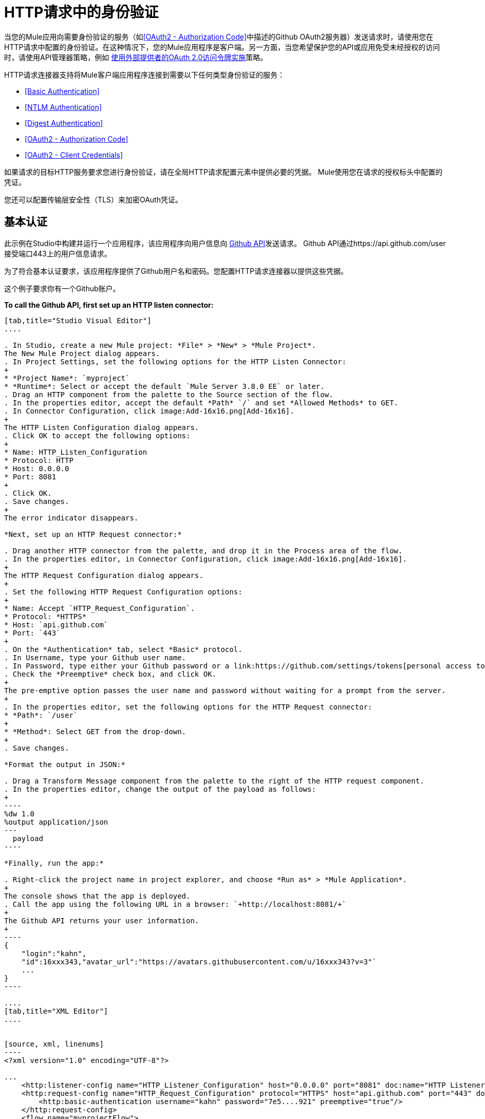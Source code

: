 =  HTTP请求中的身份验证
:keywords: http, authentication, security, users, connectors, anypoint, studio, oauth, basic auth, digest

当您的Mule应用向需要身份验证的服务（如<<OAuth2 - Authorization Code>>中描述的Github OAuth2服务器）发送请求时，请使用您在HTTP请求中配置的身份验证。在这种情况下，您的Mule应用程序是客户端。另一方面，当您希望保护您的API或应用免受未经授权的访问时，请使用API​​管理器策略，例如 link:/api-manager/external-oauth-2.0-token-validation-policy[使用外部提供者的OAuth 2.0访问令牌实施]策略。

HTTP请求连接器支持将Mule客户端应用程序连接到需要以下任何类型身份验证的服务：

*  <<Basic Authentication>>
*  <<NTLM Authentication>>
*  <<Digest Authentication>>
*  <<OAuth2 - Authorization Code>>
*  <<OAuth2 - Client Credentials>>

如果请求的目标HTTP服务要求您进行身份验证，请在全局HTTP请求配置元素中提供必要的凭据。 Mule使用您在请求的授权标头中配置的凭证。

您还可以配置传输层安全性（TLS）来加密OAuth凭证。

== 基本认证

此示例在Studio中构建并运行一个应用程序，该应用程序向用户信息向 link:https://developer.github.com/v3[Github API]发送请求。 Github API通过https://api.github.com/user接受端口443上的用户信息请求。

为了符合基本认证要求，该应用程序提供了Github用户名和密码。您配置HTTP请求连接器以提供这些凭据。

这个例子要求你有一个Github账户。

*To call the Github API, first set up an HTTP listen connector:*

[tabs]
------
[tab,title="Studio Visual Editor"]
....

. In Studio, create a new Mule project: *File* > *New* > *Mule Project*.
The New Mule Project dialog appears.
. In Project Settings, set the following options for the HTTP Listen Connector:
+
* *Project Name*: `myproject`
* *Runtime*: Select or accept the default `Mule Server 3.8.0 EE` or later.
. Drag an HTTP component from the palette to the Source section of the flow.
. In the properties editor, accept the default *Path* `/` and set *Allowed Methods* to GET.
. In Connector Configuration, click image:Add-16x16.png[Add-16x16].
+
The HTTP Listen Configuration dialog appears.
. Click OK to accept the following options:
+
* Name: HTTP_Listen_Configuration
* Protocol: HTTP
* Host: 0.0.0.0
* Port: 8081
+
. Click OK.
. Save changes.
+
The error indicator disappears.

*Next, set up an HTTP Request connector:*

. Drag another HTTP connector from the palette, and drop it in the Process area of the flow.
. In the properties editor, in Connector Configuration, click image:Add-16x16.png[Add-16x16].
+
The HTTP Request Configuration dialog appears.
+
. Set the following HTTP Request Configuration options:
+
* Name: Accept `HTTP_Request_Configuration`.
* Protocol: *HTTPS*
* Host: `api.github.com`
* Port: `443`
+
. On the *Authentication* tab, select *Basic* protocol.
. In Username, type your Github user name.
. In Password, type either your Github password or a link:https://github.com/settings/tokens[personal access token].
. Check the *Preemptive* check box, and click OK.
+
The pre-emptive option passes the user name and password without waiting for a prompt from the server.
+
. In the properties editor, set the following options for the HTTP Request connector:
* *Path*: `/user`
+
* *Method*: Select GET from the drop-down.
+
. Save changes.

*Format the output in JSON:*

. Drag a Transform Message component from the palette to the right of the HTTP request component.
. In the properties editor, change the output of the payload as follows:
+
----
%dw 1.0
%output application/json
---
  payload
----

*Finally, run the app:*

. Right-click the project name in project explorer, and choose *Run as* > *Mule Application*.
+
The console shows that the app is deployed.
. Call the app using the following URL in a browser: `+http://localhost:8081/+`
+
The Github API returns your user information.
+
----
{
    "login":"kahn",
    "id":16xxx343,"avatar_url":"https://avatars.githubusercontent.com/u/16xxx343?v=3"`
    ...
}
----

....
[tab,title="XML Editor"]
....


[source, xml, linenums]
----
<?xml version="1.0" encoding="UTF-8"?>

...
    <http:listener-config name="HTTP_Listener_Configuration" host="0.0.0.0" port="8081" doc:name="HTTP Listener Configuration"/>
    <http:request-config name="HTTP_Request_Configuration" protocol="HTTPS" host="api.github.com" port="443" doc:name="HTTP Request Configuration">
        <http:basic-authentication username="kahn" password="7e5....921" preemptive="true"/>
    </http:request-config>
    <flow name="myprojectFlow">
        <http:listener config-ref="HTTP_Listener_Configuration" path="/" doc:name="HTTP"/>
        <http:request config-ref="HTTP_Request_Configuration" path="/user" method="GET" doc:name="HTTP"/>
        <dw:transform-message doc:name="Transform Message">
            <dw:set-payload><![CDATA[%dw 1.0
%output application/json
---
  payload]]></dw:set-payload>
        </dw:transform-message>
    </flow>
</mule>

----

....
------

==  NTLM身份验证

NT LAN管理器（NTLM）身份验证取代Microsoft LAN Manager（LANMAN）（一种较旧的Microsoft产品）中的身份验证协议。 NTLM在Mule 3.7及更高版本中可用。

在此示例中，GET请求会发送到++ http：//www.example.com/test++，并使用提供的用户名和密码添加"Authorization"标头。

[tabs]
------
[tab,title="Studio Visual Editor"]
....
. Drag an HTTP Connector to your canvas, create a new Connector Configuration element for it
. Select the *Authentication* tab
. In the Protocol dropdown menu, pick *NTLM*
. Provide your Username and Password (or references to properties that contain them), also optionally your Domain and Workstation
....
[tab,title="XML Editor"]
....
NTML authentication is configured in the same way as Basic Authentication, just provide username and password in the attributes of the child element. The only difference is that the child element is differently named: "ntml-authentication" and that you can optionally add domain and workstation attributes.

[source, xml, linenums]
----
<http:request-config name="HTTP_Request_Configuration" host="example.com" port="8081" doc:name="HTTP Request Configuration">
        <http:ntlm-authentication username="myuser" password="mypass" domain="mydomain"/>
</http:request-config>

<flow name="digest_flow">
    ...
    <http:request config-ref="HTTP_Request_Configuration" path="test" method="GET" />

</flow>
----

....
------

== 摘要式身份验证

[tabs]
------
[tab,title="Studio Visual Editor"]
....
. Drag an HTTP Connector to your canvas, create a new Connector Configuration element for it
. Select the *Authentication* tab
. In the Protocol dropdown menu, pick *Digest*
. Provide your Username and Password (or references to properties that contain them)
....
[tab,title="XML Editor"]
....
Digest authentication is configured in the same way as Basic Authentication, just provide username and password in the attributes of the child element. The only difference is that the child element is differently named: "digest-authentication".

[source, code, linenums]
----

<http:request-config name="HTTP_Request_Configuration" host="example.com" port="8081" doc:name="HTTP Request Configuration">
        <http:digest-authentication username="myuser" password="mypass"/>
    </http:request-config>

<flow name="digest_flow">
    ...
    <http:request config-ref="HTTP_Request_Configuration" path="test" method="GET" />

</flow>
----

....
------

在此示例中，GET请求会发送到++ http：//www.example.com/test++，并使用提供的用户名和密码添加"Authorization"标头。

==  OAuth2  - 授权码

OAuth2  - 授权码配置OAuth 2.0授权码授权类型。 OAuth认证服务器保存受OAuth保护的资源。例如，对Github API的调用可以通过 link:https://developer.github.com/v3/oauth/[Github服务器使用OAuth]进行认证。本节中的示例向您展示了如何创建Mule客户端应用程序来访问Github OAuth身份验证服务器上的受保护资源（Github用户数据）。该示例涵盖以下内容：

* 安装
* 创建Mule客户端应用程序
* 运行Mule客户端应用程序

这个例子要求你有一个Github账户。

=== 安装

首先，您在认证服务器上注册客户端应用程序。认证服务器为Mule客户端应用分配客户端ID和客户端密钥。该应用程序稍后使用这些凭据向身份验证服务器标识自己。在注册过程中，您还可以将URL提供给Mule应用程序主页和应用程序回调URL。

image::authentication-in-http-requests-75e03.png[认证功能于HTTP的请求，75e03]


*To set up the example Mule client application:*

. 登录到Github。
您的Github个人设置中的.  link:https://github.com/settings/applications/new[注册应用程序]。在*Register a new OAuth application*页面上，填写以下文本框：
+
* 应用程序名称：键入任意应用程序名称。在这个例子中，使用`oauth-grant-code`。
* 首页网址：对于此示例，请使用`+http://localhost:8082+`。
* 授权回调网址：对于此示例，请使用`+http://localhost:8082/callback+`。
* 点击*Register application*。
+
Github为`+https://github.com/settings/applications/<app number>+`上的注册应用程序创建一个页面，其中包含Github分配的客户端ID和客户端密钥。

=== 创建Mule客户端应用程序

在本节中，您将创建使用Github分配的客户端ID和客户端密钥访问Github OAuth2身份验证服务器上的用户数据的Mule客户端应用程序。该示例由一个HTTP侦听连接器，一个HTTP请求连接器和一个用于将纯文本转换为JSON的DataWeave（转换）组件组成。在HTTP请求者中，您配置对认证服务器的访问。

在以下过程中，您可以配置多个选项，包括这些选项：

*   *localauthorizationUrl*
+
在应用程序中定义一个用于侦听传入请求的URL。
+
*  *Authorization URL*
+
link:https://developer.github.com/v3/oauth/#web-application-flow[由Github提供]，此URL将用户请求从Mule客户端应用程序重定向到Github身份验证服务器的授权URL。
+
*  *Token URL*
+
Mule客户端应用程序将令牌发送到您在Mule客户端应用程序中配置的*Token URL*。

*To configure the Mule client app for accessing the Github authentication server:*

[tabs]
------
[tab,title="Studio Visual Editor"]
....

. In Studio, create a new Mule project: *File* > *New* > *Mule Project*.
+
The New Mule Project dialog appears.
+
. In Project Settings, set the following options for the HTTP Listen Connector:
+
* *Project Name*: `oauth-grant-code`
* *Runtime*: Select or accept the default `Mule Server 3.8.0 EE` or later.
. Drag an HTTP component from the palette to the Source section of the flow.
. In the properties editor, accept the default *Path* `/`.
. In Connector Configuration, click image:Add-16x16.png[Add-16x16].
+
The HTTP Request Configuration dialog appears.
. Click OK to accept the following options:
+
* Name: HTTP_Request_Configuration
* Protocol: HTTP
* Host: 0.0.0.0
* Port: 8081
* Base Path: /github
+
. Click OK.
. Save changes.
+
The error indicator disappears.

*Next, set up an HTTP request connector:*

. Drag another HTTP connector from the palette, and drop it in the Process area of the flow.
. In the properties editor, in Connector Configuration, click image:Add-16x16.png[Add-16x16].
+
The HTTP Request Configuration dialog appears.
+
. Set the following HTTP Request Configuration options:
+
* Name: Accept `HTTP_Request_Configuration`.
* Protocol: *HTTPS*
* Host: `api.github.com`
* Port: `443`
+
. On the *Authentication* tab, select `OAuth2 - Authorization Code`.
. Set the following options:
+
* Client Id: Type the client Id that Github provided when you registered the app.
* Client Secret: Type the client secret that Github provided when you registered the app.
* Redirection URL: `+http://localhost:8082/callback+`
+
This value matches the value you configured for *Authorization callback URL* when registering the app in Github.
* Authorization Url: `+https://github.com/login/oauth/authorize+`
* Local Authorization Url: `+https://localhost:8082/login+`
* Token Url: `+https://github.com/login/oauth/access_token+`
* Access Token: `#[payload.'access_token']`
+
This MEL expression link:/mule-user-guide/v/3.8/authentication-in-http-requests#extracting-parameters-from-the-token-url-response[extracts an access token].
+
* Refresh Token: `#[payload.'access_token']`
+
You can use the same MEL expression for the refresh token; however, Github doesn't actually use a refresh token.
+
image::authentication-in-http-requests-c2070.png[authentication-in-http-requests-c2070]
+
. Click OK.
. Save changes.
. Drag a Transform Message component from the palette to the right of the HTTP request component.
. In the properties editor, change the output of the payload as follows:
+
----
%dw 1.0
%output application/json
---
  payload
----
+
This formats the output of the user data in Github.

....
[tab,title="XML Editor"]
....
Within the global configuration of the connector, add an `oauth2:authorization-code-grant-type` child element, include the following values in it:

* The *clientId* and *clientSecret*.
+
Use the client ID and client secret you received from Github when registering your application.
* The *redirectionUrl* to which the Github authentication server will send the access token once the RO grants you access.

If you were required to provide a redirect URL when registering your application with Github, this value must match what you provided there.

Inside this element, add a `oauth2:authorization-request` child element with the following attributes:

* The *authorizationUrl* that the Github authentication server exposes
* The *localauthorizationUrl*

Also, at the same level, add a `oauth2:token-request` child element with the following attribute:

* The *tokenUrl* that the Github authentication server exposes

[source, xml, linenums]
----
    <http:listener-config name="HTTP_Listener_Configuration" host="0.0.0.0" port="8081" doc:name="HTTP Listener Configuration" basePath="/github"/>
    <http:request-config name="HTTP_Request_Configuration" protocol="HTTPS" host="api.github.com" port="443" doc:name="HTTP Request Configuration">
        <oauth2:authorization-code-grant-type clientId="27...df" clientSecret="ae...6" redirectionUrl="http://localhost:8082/callback">
            <oauth2:authorization-request authorizationUrl="https://github.com/login/oauth/authorize" localAuthorizationUrl="http://localhost:8082/login" />
            <oauth2:token-request tokenUrl="https://github.com/login/oauth/access_token">
                <oauth2:token-response accessToken="#[payload.'access_token']" refreshToken="#[payload.'access_token']"/>
            </oauth2:token-request>
        </oauth2:authorization-code-grant-type>
    </http:request-config>
    <flow name="oauth-grant-codeFlow">
        <http:listener config-ref="HTTP_Listener_Configuration" path="/" doc:name="HTTP"/>
        <http:request config-ref="HTTP_Request_Configuration" path="/user" method="GET" doc:name="HTTP">
            <http:request-builder>
                <http:header headerName="Accept" value="application/vnd.github.v3+json"/>
            </http:request-builder>
        </http:request>
        <dw:transform-message doc:name="Transform Message">
            <dw:set-payload><![CDATA[%dw 1.0
%output application/json
---
  payload]]></dw:set-payload>
        </dw:transform-message>
    </flow>
----
....
------

=== 运行Mule客户端应用程序

部署Mule客户端应用程序后，请按照本节中的过程运行该应用程序。该程序涵盖以下行动：

* 提交Github访问Mule客户端应用程序的HTTP请求（下图中的＃1）
+
客户端应用程序将请求重定向到Github身份验证服务器（图中＃2）。 Github提示您登录并授权您注册的客户端应用程序。
* 使用您的Github登录帐户凭据登录并授权应用程序（图中＃3-4）
+
作为响应，Github认证服务器返回一个*access token*（图中的＃5）。
+
image::authentication-in-http-requests-42011.png[认证功能于HTTP的请求-42011]
+
* 使用访问令牌请求安全的用户数据（下图中的＃1-2）
+
客户端应用程序从Github认证服务器获取用户数据（图中＃3）。
+
image::authentication-in-http-requests-278ae.png[认证功能于HTTP的请求，278ae]

*To run the Mule client app to get Github user data:*

在访问令牌过期之前执行以下步骤：

. 在项目浏览器中右键单击项目名称，然后选择*Run as*> *Mule Application*。
+
控制台显示应用程序已部署。
+
. 在浏览器中输入本地授权网址“+ http://localhost:8082/login+` to initiate the link:https://tools.ietf.org/html/rfc6749#section-4.1[OAuth2舞蹈]”。
+
Github提示你登录。
+
. 使用您的Github用户名和密码登录。
+
Github提示您授权您注册的应用程序运行。
+
image::authentication-in-http-requests-96a5d.png[认证功能于HTTP的请求，96a5d]
+
. 点击*Authorize application*。
+
`Successfully retrieved access token`在用于启动OAuth2舞蹈的浏览器中显示为正文文本。
+
要返回令牌以获取数据，请在浏览器中输入以下网址：`+http://localhost:8081/github+`
+
Github API返回您的用户信息。
+
----
{
    "login":"kahn",
    "id":16xxx343,"avatar_url":"https://avatars.githubusercontent.com/u/16xxx343?v=3"`
    ...
}
----

=== 使用范围

在Mule客户端应用程序中配置*scopes*属性是可选的，并且不需要Github示例。要配置范围，请定义认证服务器中可用的OAuth范围的逗号分隔列表。 OAuth中的范围就像安全角色。

=== 将自定义参数发送到授权URL

有些OAuth实现需要或允许在调用OAS的认证URL时发送额外的查询参数。

[tabs]
------
[tab,title="Studio Visual Editor"]
....
. Drag an HTTP Connector to your canvas, create a new Connector Configuration element for it.
. Select the *Authentication* tab.
. In the Protocol dropdown menu, pick *OAuth2 - Authorization Code*.
. Fill in the same fields as in the previous example.
. Click the *Add Custom Parameter* as many times as you need and define a name and value for each custom parameter.
....
[tab,title="XML Editor"]
....
This example includes two `Oauth2:custom-parameter` child elements that define parameters that are specific to this API.

[source, xml, linenums]
----
<http:request-config name="HTTP_Request_Configuration" host="api.box.com" port="443" basePath="/2.0" doc:name="HTTP Request Configuration" >
        <oauth2:authorization-code-grant-type clientId="your_client_id" clientSecret="your_client_secret" redirectionUrl="http://localhost:8082/redirectUrl">
            <oauth2:authorization-request authorizationUrl="http://www.box.com/api/oauth2/authorize" localAuthorizationUrl="http://localhost:8082/authorization">
                <oauth2:custom-parameters>
                    <oauth2:custom-parameter paramName="box_device_id" value="123142"/>
                    <oauth2:custom-parameter paramName="box_device_name" value="my-phone"/>
                </oauth2:custom-parameters>
            </oauth2:authorization-request>
            <oauth2:token-request tokenUrl="http://www.box.com/api/oauth2/token"/>
        </oauth2:authorization-code-grant-type>
    </http:request-config>
----

....
------

=== 覆盖重定向URI（外部redirect_uri）

link:https://tools.ietf.org/html/rfc6749[OAuth 2.0规范]描述了从重定向的目标站点检查重定向URI。 OAuth认证服务器使用URL向Mule服务器提供认证码以检索访问令牌。如果您提供此URL，Mule会在用于存储验证代码的URL处创建一个端点，除非已经注册了一个端点来手动提取授权代码。

您可以通过设置系统属性`mule.oauth2.externalRedirectUrl`来配置外部重定向URI。

例如，使用`mule.oauth2.externalRedirectUrl`对于将应用程序部署到CloudHub特别有用。在认证配置中，您需要使用以下格式指定redirectionURL：

例如，重定向URL是 http://localhost:8082/callback in the link:/mule-user-guide/v/3.8/authentication-in-http-requests#creating-the-mule-client-app[前面的例子]：

要为CloudHub创建端点，Mule必须以不同的格式为CloudHub创建端点。例如：

`+https://<app>.cloudhub.io/<redirect Uri>+`

要指示Mule以正确的格式为CloudHub创建端点，请在您的Mule属性文件中包含`mule.oauth2.externalRedirectUrl`系统属性。例如：

----
mule.env=dev
mule.oauth2.externalRedirectUrl=http://<app>.cloudhub.io/callback
...
----

=== 从令牌URL响应中提取参数

从认证服务器获得授权码后，您向服务器的令牌URL发送请求以接收*access token*。

OAuth规范中未定义对令牌URL请求的响应格式。每个实现可能因此返回不同的响应格式。默认情况下，Mule希望响应采用JSON格式。在这种情况下，HTTP响应连接器知道如何提取所需的信息，只要其元素的名称如下所示：

*  *access token*：JSON字段必须命名为`access_token`
*  *refresh token*：JSON字段必须命名为`refresh_token`
*  *expires*：JSON字段必须命名为`expires_in`

当响应采用JSON格式时，会自动提取参数，并且您可以使用 link:/mule-user-guide/v/3.8/mule-expression-language-mel[MEL表达式]在Mule消息中引用这些值，这些值是对对令牌URL的请求的响应生成的，如前面的Github例。

当响应不是JSON格式时，您必须先配置连接器，以便知道如何提取这些值。在以下示例中，连接器期望响应具有`application/x-www-form-urlencoded`的{​​{0}}，因此响应的主体将转换为有效内容中的映射。通过MEL表达式提取地图中的值，例如`#[payload.'access_token']`。

[tabs]
------
[tab,title="Studio Visual Editor"]
....

On the *Authentication* tab, configure the options as follows for the *OAuth2 - Authorization Code*:

** Access Token: `#[payload.'access_token']`
** Expires In `#[payload.'expires_in']`
** Refresh Token `#[payload.'refresh_token']`
....
[tab,title="XML Editor"]
....
This example includes two `Oauth2:custom-parameter` child elements that define parameters specific to this API.

[source, xml, linenums]
----
<http:request-config name="HTTP_Request_Configuration" host="api.box.com" port="443" basePath="/2.0" doc:name="HTTP Request Configuration">
        <oauth2:authorization-code-grant-type clientId="your_client_id" clientSecret="your_client_secret" redirectionUrl="http://localhost:8082/redirectUrl">
            <oauth2:authorization-request authorizationUrl="http://www.box.com/api/oauth2/authorize" localAuthorizationUrl="http://localhost:8082/authorization"/>
            <oauth2:token-request tokenUrl="http://www.box.com/api/oauth2/token">
                <oauth2:token-response accessToken="#[payload.'access_token']" expiresIn="#[payload.'expires_in']" refreshToken="#[payload.'refresh_token']"/>
            </oauth2:token-request>
        </oauth2:authorization-code-grant-type>
    </http:request-config>
----

....
------

=== 刷新访问令牌自定义

您从令牌URL获取的访问令牌最终会过期。令牌有效的时间长度取决于验证服务器的实现。访问令牌到期后，您可以通过使用令牌URL响应提供的*refresh access token*来检索新的访问令牌，而不是再次浏览整个过程。

Mule自动处理这个用例。因此，默认情况下，当执行HTTP请求连接器时，如果响应的状态码为403，mule将调用令牌URL并获取新的访问令牌。

您可以自定义Mule执行其中一个请求以使用 link:/mule-user-guide/v/3.8/mule-expression-language-mel[MEL表达]获取新的访问令牌。该表达式针对从HTTP请求连接器调用的响应生成的Mule消息进行评估。

[tabs]
------
[tab,title="Studio Visual Editor"]
....
On the *Authentication* tab, configure the *Request Token When* field with the following MEL expression:
#`[xpath3('/response/status/text()', payload, 'STRING') == ‘unauthorized’]`
....
[tab,title="XML Editor"]
....
To set when to perform a call to obtain a new access token, set a MEL expression for the attribute `refreshTokenwhen` in the `oauth2:token-request` element.

[source, xml, linenums]
----
<http:request-config name="HTTP_Request_Configuration" host="api.box.com" port="443" basePath="/2.0" doc:name="HTTP Request Configuration">
        <oauth2:authorization-code-grant-type clientId="your_client_id" clientSecret="your_client_secret" redirectionUrl="http://localhost:8082/redirectUrl">
            <oauth2:authorization-request authorizationUrl="http://www.box.com/api/oauth2/authorize" localAuthorizationUrl="http://localhost:8082/authorization"/>
            <oauth2:token-request tokenUrl="{{0}}"/>
        </oauth2:authorization-code-grant-type>
    </http:request-config>
----

....
------

请求授权失败时，响应包含名为*status*的值为`‘unauthorized’`的XML节点。在前面的例子中，MEL表达式评估该条件。当它评估为真时，Mule向令牌URL发送请求以检索新的访问令牌。

代表多个用户访问资源=== 

在前面的例子中，你认证了一个用户。您可以通过定义在授权期间识别每个用户的方式，为单个应用程序中的多个用户处理访问令牌。在此期间，您向令牌URL发送请求以检索访问令牌，并使用获取的访问令牌对API执行操作。

要确定哪个用户授予访问Mule客户端应用程序的权限，请定义一个MEL表达式，以针对对本地授权URL的调用检索*Resource Owner ID*。

[tabs]
------
[tab,title="Studio Visual Editor"]
....
On the *Authentication* tab, configure the options as follows for the *OAuth2 - Authorization Code*: In the Advanced section of the Authentication tab, set:

* *Resource Owner ID* to `#[flowVars.'userId']`
* *Local Authorization URI*
#[message.inboundProperties.'http.query.params'.userId]

The field *Resource Owner ID* must be set with a MEL expression that allows each execution of the HTTP Request Connector to retrieve the RO identifier from the Mule Message. So on this example, whenever the HTTP Request Connector is executed, there must be a flow variable named ‘userId’ with the RO identifier to use. To create this variable, you can add a Variable transformer to your flow, positioned before the HTTP Request Connector, and configure the transformer to create the userId variable in the Mule Message.

The *Local Authorization* *URI* field (the one in the Advanced section), defines that in order to get the RO identifier, the `userId` query parameter must be parsed from the call done to the local authorization URL.

So if you hit `http://localhost:8082/authorization?userId=john`, then the RO john can grant access to the CA on his behalf. If you hit `http://localhost:8082/authorization?userId=peter` then the RO peter can grant access to the CA on his behalf.
....
[tab,title="XML Editor"]
....
Set `resourceOwnerId` to `#[flowVars.'userId']` and `localAuthorizationUrlResourceOwnerId` to  `#[message.inboundProperties.'http.query.params'.userId]`

[source, xml, linenums]
----
<http:request-config name="HTTP_Request_Configuration" host="api.box.com" port="443" basePath="/2.0" doc:name="HTTP Request Configuration" tlsContext-ref="TLS_Context">
        <oauth2:authorization-code-grant-type clientId="your_client_id" clientSecret="your_client_secret" redirectionUrl="{{0}}"
resourceOwnerId="#[flowVars.'userId']">
            <oauth2:authorization-request authorizationUrl="http://www.box.com/api/oauth2/authorize" localAuthorizationUrl="http://localhost:8082/authorization" scopes="access_user_details, read_user_files"/>
            <oauth2:token-request tokenUrl="{{0}}" />
        </oauth2:authorization-code-grant-type>
    </http:request-config>
----

The attribute `resourceOwnerId` must be set with a MEL expression that allows each `http:request` execution to retrieve the RO identifier from the Mule Message. So on this example, whenever the `http:request` is executed, there must be a flow variable named ‘userId’ with the RO identifier to use.

[source, xml, linenums]
----
<flow name="accessROFolders">
        <set-variable variableName="userId" value="#['Peter']" doc:name="Variable"/>
        <http:request config-ref="HTTP_Request_Configuration" path="/folders" method="GET" doc:name="HTTP"/>
    </flow>
----

The attribute localAuthorizationUrlResourceOwnerId defines that, in order to get the RO identifier, the `userId` query parameter must be parsed from the call done to the local authorization URL.

So if you hit `http://localhost:8082/authorization?userId=john`, then the RO john can grant access to the CA on his behalf. If you hit `http://localhost:8082/authorization?userId=peter` then the RO peter can grant access to the CA on his behalf.

....
------

=== 为OAuth授权码使用HTTPS

当您需要使用HTTPS与生产环境中典型的身份验证服务器进行通信时，请将HTTPS编码应用于所有请求中的OAuth凭据，包括为以下操作执行的操作：

本地授权网址* 
* 授权网址
重定向网址* 
* 令牌网址

通过在HTTP请求连接器身份验证设置中指定TLS上下文，将在所有这些请求中处理这个问题。

[tabs]
------
[tab,title="Studio Visual Editor"]
....
On the *Authentication* tab, configure the options as follows for the *OAuth2 - Authorization Code*:

. In the TLS configuration section, select *Use Global TLS Config*
. Click the green plus sign next to the field to create a new TLS Context
. Set up the trust store and key store configuration and click OK to save

The TLS settings in the Authentication tab encode your OAuth credentials. The TLS/SSL tab of the HTTP Request Configuration encode the request body.
====

....
[tab,title="XML Editor"]
....
Set `tlsContext-ref` to reference a TLS context element, provide your trust store and key store credentials in this element.

[source, xml, linenums]
----
<http:request-config name="HTTP_Request_Configuration_HTTPS" host="api.box.com" port="443" basePath="/2.0" doc:name="HTTP Request Configuration" tlsContext-ref="TLS_Context" protocol="HTTPS">
        <oauth2:authorization-code-grant-type clientId="your_client_id" clientSecret="your_client_secret" redirectionUrl="http://localhost:8082/redirectUrl" tlsContext-ref="TLS_Context">
            <oauth2:authorization-request authorizationUrl="https://www.box.com/api/oauth2/authorize" localAuthorizationUrl="https://localhost:8082/authorization" scopes="access_user_details, read_user_files"/>
            <oauth2:token-request tokenUrl="https://www.box.com/api/oauth2/token" />
        </oauth2:authorization-code-grant-type>
    </http:request-config>

    <tls:context name="TLS_Context" doc:name="TLS Context">
        <tls:trust-store path="your_trust_store" password="your_password"/>
        <tls:key-store path="your_keystore_path" password="your_password" keyPassword="your_key_password"/>
    </tls:context>
----


The `tlsContext-ref` attribute of the `oauth2:authorization-code-grant-type` element is for encoding your OAuth credentials. The `tls:context` child element of the `http:request-config` is for encoding your request's body.

....
------

==  OAuth2  - 客户端凭证

在OAuth身份验证 - 客户端凭据选项卡上，配置客户端凭据授权类型。

OAuth身份验证服务器（*OAS*）是一个用于保存受OAuth保护的资源的服务器。例如：Box服务器提供了一个包含OAuth认证的API。

客户端应用程序（*CA*）是尝试访问属于资源所有者且保存在OAuth身份验证服务器中的受保护资源的服务器。例如：一个Mule服务器试图访问属于Box用户的资源并保存在Box服务器中。

在这种情况下，资源所有者（RO）也是CA.这意味着认证机构被认可机构授权，这使得整个程序变得更加简单。

image:oauth+danceposta+simple.png[oauth舞蹈发布简单]

.  CA必须向OAS服务器注册应用程序。发生这种情况时，OAS会将证书分配给CA，以便以后使用该证书来识别自身：*client ID*和*client secret*。 OAS还必须提供*Token URL*，CA可以在稍后发送HTTP请求以检索访问受保护资源时所需的*access token*。
.  CA向OAS的*Token URL*发出请求，其中包含其客户ID以证明其身份。作为回应，美洲国家组织授予它*access token*。
. 使用此访问令牌，CA现在可以自由访问OAS中的受保护资源，只要它包含在其请求中即可。根据OAS定义的策略，此令牌最终可能会过期。

=== 配置

客户端凭据授权类型旨在由CA用来代表自己授予对应用程序的访问权限，而不是代表OAS中的RO（资源所有者）。要获取访问令牌，您需要的只是应用程序凭据。

[tabs]
------
[tab,title="Studio Visual Editor"]
....
. Drag an HTTP Connector to your canvas, create a new Connector Configuration element for it
. Select the *Authentication* tab
. In the Protocol dropdown menu, pick *OAuth2 - Client Credentials*
. Fill in the following fields:

** The *Client Id* and *Client Secret* the OAS gave you when registering your application.
** The *Scopes* field is optional, it allows you to define a comma separated list of OAuth scopes available in the OAS. Scopes in OAuth are very much like security roles.
** The *Token URI* that the OAS exposes
....
[tab,title="XML Editor"]
....
You must include the following information:

* The *clientId* and *clientSecret* the OAS gave you when registering your application.
* The  *scopes* attribute is optional, it allows you to define a comma separated list of OAuth scopes available in the OAS. Scopes in OAuth are very much like security roles.
* The *tokenUrl* that the OAS exposes

[source, xml, linenums]
----
<http:request-config name="HTTP_Request_Configuration" host="some.api.com" port="80" basePath="/api/1.0" doc:name="HTTP Request Configuration">
        <oauth2:client-credentials-grant-type clientId="your_client_id" clientSecret="your_client_secret">
            <oauth2:token-request tokenUrl="http://some.api.com/api/1.0/oauth/token" scopes="access_user_details, read_user_files"/>
</oauth2:client-credentials-grant-type>
    </http:request-config>
----

....
------

当部署mule应用程序时，它将尝试检索访问令牌。如果应用程序无法检索访问令牌，则会在部署中失败。

=== 从令牌URL响应中提取参数

适用于授权码的相同行为可以应用于客户端凭据授权类型。

=== 刷新访问令牌自定义

适用于授权码的相同行为可以应用于客户端凭据授权类型。

== 令牌管理器配置

通过使用令牌管理器配置，可以访问客户端凭证和授权代码的授权信息。

[tabs]
------
[tab,title="Studio Visual Editor"]
....
. Drag an HTTP Connector to your canvas, create a new Connector Configuration element for it
. Select the *Authentication* tab
. In the Protocol dropdown menu, pick *OAuth2 - Client Credentials*
. In the Advanced section of the form, click the *green plus sign* next to *Token Manager* to create a new token manager
. Assign it a reference to an object store
....
[tab,title="XML Editor"]
....
The tokenManager-ref attribute need to reference a token-manager-config element in the configuration.

[source, xml, linenums]
----
<oauth2:token-manager-config name="Token_Manager_Config"  doc:name="Token Manager Config"/>

    <http:request-config name="HTTP_Request_Configuration" host="api.box.com" port="443" basePath="/2.0" doc:name="HTTP Request Configuration">
        <oauth2:authorization-code-grant-type clientId="your_client_id" clientSecret="your_client_secret" redirectionUrl="{{0}}" resourceOwnerId="#[flowVars.'userId']">
            <oauth2:authorization-request authorizationUrl="https://www.box.com/api/oauth2/authorize" localAuthorizationUrl="https://localhost:8082/authorization" scopes="access_user_details, read_user_files"/>
            <oauth2:token-request tokenUrl="https://www.box.com/api/oauth2/token"/>
        </oauth2:authorization-code-grant-type>
    </http:request-config>
----
....
------

=== 通过令牌管理器访问授权信息

一旦令牌管理器与授权授权类型相关联（在下面的示例中，使用授权码），我们可以使用流中任何位置的MEL表达式中的`oauthContext`函数来访问来自OAuth授权的信息。

如果您使用带有*single RO*的{​​{0}}或授权码，请使用以下功能：

[source, code]
----
oauthContext(tokenManagerConfigName)
----

此功能提供从令牌管理器访问OAuth授权信息的权限。

*  `tokenManagerConfigName`：配置中的令牌管理器的名称

如果您通过**multiple RO **使用授权码，请使用以下功能：

[source, code]
----
oauthContext(tokenManagerConfigName, resourceOwnerId)
----

该功能可以访问来自令牌管理器的OAuth授权信息。

*  `tokenManagerConfigName`：配置中的令牌管理器的名称
*  `resourceOwnerId`：RO的标识符。

==== 示例

此表包含如何从令牌管理器检索信息的示例。在处理您的OAuth身份验证的HTTP请求连接器之后的流中的任何处理器中使用这些表达式。

[%header,cols="2*a"]
|===
|功能 |结果
|  `oauthContext(‘Token_Manager_Config’).accessToken`  | accessToken值
使用ID“Peter”标识的RO的|  `oauthContext(‘Token_Manager_Config’, ‘Peter’).accessToken`  | accessToken值
| `oauthContext(‘Token_Manager_Config’).refreshToken`  | refreshToken值
|  `oauthContext(‘Token_Manager_Config’).expiresIn`  |在值中过期
用于授权URL的|  `oauthContext(‘Token_Manager_Config’).state`  |状态
|  `oauthContext(‘Token_Manager_Config’).`
`tokenResponseParameters.‘a_custom_param_name’`
从令牌URL响应中提取的|自定义参数
|  `oauthContext(‘Token_Manager_Config’, ‘Peter’).`
`tokenResponseParameters.‘a_custom_param_name’`
从RO'Peter'的令牌URL响应中提取的|自定义参数。
|===

=== 访问令牌无效

使用令牌管理器时，您可以阻止特定的RO。

[tabs]
------
[tab,title="Studio Visual Editor"]
....
. Drag an *Invalidate OAuth Context* element to your canvas.
. In its properties editor, set up the *Token Manager Configuration* so that it points to the same *Token Manager* that your HTTP Request Connector references when handling OAuth authentication.
....
[tab,title="XML Editor"]
....

[source, xml, linenums]
----
<flow name="invalidateOauthContext">
    <oauth2:invalidate-oauth-context config-ref="tokenManagerConfig"/>
</flow>
----

....
------

*Invalidate OAuth Context*元素清除存储在令牌管理器中的所有OAuth信息。

当使用单个令牌管理器使用多个RO时，如果只想清除一个RO的OAuth信息，则必须在Invalidate OAuth Context元素中指定资源所有者ID。

[tabs]
------
[tab,title="Studio Visual Editor"]
....
. Drag an *Invalidate OAuth Context* element to your canvas.
. In its properties editor, set up the *Token Manager Configuration* so that it points to the same *Token Manager* that your HTTP Request Connector references when handling OAuth authentication.
. Set the *Resource Owner Id* to an expression that points to the RO you want to clear. For example
#`[flowVars.'resourceOwnerId']`
....
[tab,title="XML Editor"]
....

[source, xml, linenums]
----
<flow name="invalidateOauthContextWithResourceOwnerId">
    <oauth2:invalidate-oauth-context config-ref="tokenManagerConfig" resourceOwnerId="#[flowVars.'resourceOwnerId']"/>
</flow>
----

....
------

=== 自定义令牌管理器对象存储

默认情况下，令牌管理器使用内存中对象存储来存储凭据。您可以使用objectStore-ref属性自定义令牌管理器对象库。 link:/mule-user-guide/v/3.8/mule-object-stores[了解如何配置自定义对象库]。

== 另请参阅

*  HTTP请求连接器
*  HTTP侦听器连接器
* 查看此连接器中可用XML配置选项的 link:/mule-user-guide/v/3.8/http-connector-reference[参考]
*  link:/mule-user-guide/v/3.8/migrating-to-the-new-http-connector[迁移到新的HTTP连接器]
*  link:/mule-user-guide/v/3.8/object-store-module-reference[对象存储模块参考]
